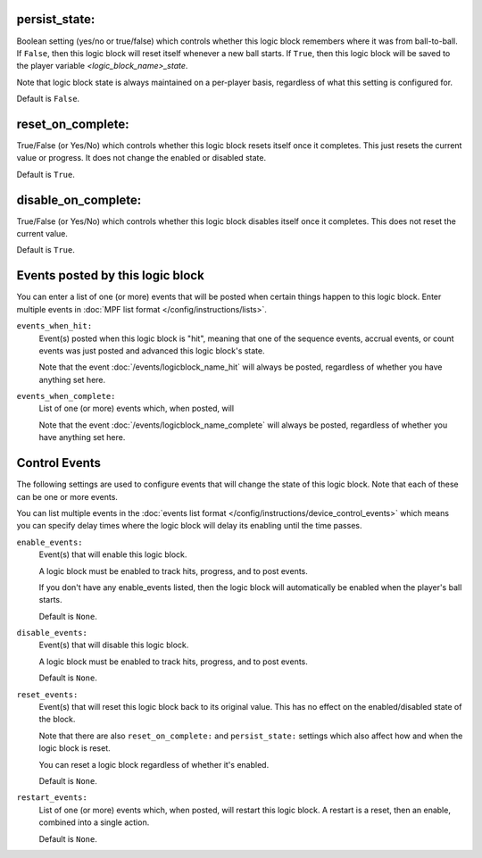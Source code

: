 persist_state:
~~~~~~~~~~~~~~

Boolean setting (yes/no or true/false) which controls whether this logic block
remembers where it was from ball-to-ball. If ``False``, then this logic block will
reset itself whenever a new ball starts. If ``True``, then this logic block will
be saved to the player variable *<logic_block_name>_state*.


Note that logic block state is always maintained on a per-player basis,
regardless of what this setting is configured for.

Default is ``False``.

reset_on_complete:
~~~~~~~~~~~~~~~~~~

True/False (or Yes/No) which controls whether this logic block resets itself
once it completes. This just resets the current value or progress. It does
not change the enabled or disabled state.

Default is ``True``.

disable_on_complete:
~~~~~~~~~~~~~~~~~~~~

True/False (or Yes/No) which controls whether this logic block disables
itself once it completes. This does not reset the current value.

Default is ``True``.

Events posted by this logic block
~~~~~~~~~~~~~~~~~~~~~~~~~~~~~~~~~

You can enter a list of one (or more) events that will be posted when certain
things happen to this logic block. Enter multiple events in
:doc:`MPF list format </config/instructions/lists>`.

``events_when_hit:``
   Event(s) posted when this logic block is "hit", meaning that one of the
   sequence events, accrual events, or count events was just posted and
   advanced this logic block's state.

   Note that the event :doc:`/events/logicblock_name_hit` will always be
   posted, regardless of whether you have anything set here.

``events_when_complete:``
   List of one (or more) events which, when posted, will

   Note that the event :doc:`/events/logicblock_name_complete` will always be
   posted, regardless of whether you have anything set here.

Control Events
~~~~~~~~~~~~~~

The following settings are used to configure events that will change the state
of this logic block. Note that each of these can be one or more events.

You can list multiple events in the :doc:`events list format </config/instructions/device_control_events>`
which means you can specify delay times where the logic block will delay its
enabling until the time passes.

``enable_events:``
   Event(s) that will enable this logic block.

   A logic block must be enabled to track hits, progress, and to post events.

   If you don't have any enable_events listed, then the logic block will automatically
   be enabled when the player's ball starts.

   Default is ``None``.

``disable_events:``
   Event(s) that will disable this logic block.

   A logic block must be enabled to track hits, progress, and to post events.

   Default is ``None``.

``reset_events:``
   Event(s) that will reset this logic block back to its original value. This
   has no effect on the enabled/disabled state of the block.

   Note that there are also ``reset_on_complete:`` and ``persist_state:`` settings
   which also affect how and when the logic block is reset.

   You can reset a logic block regardless of whether it's enabled.

   Default is ``None``.

``restart_events:``
   List of one (or more) events which, when posted, will restart this logic
   block. A restart is a reset, then an enable, combined into a single action.

   Default is ``None``.






